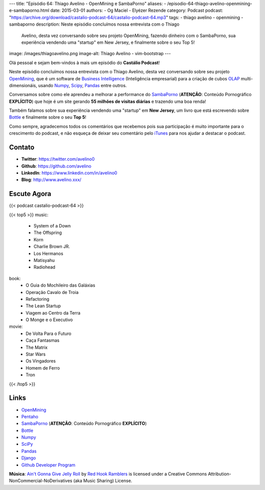 ---
title: "Episódio 64: Thiago Avelino - OpenMining e SambaPorno"
aliases:
- /episodio-64-thiago-avelino-openmining-e-sambaporno.html
date: 2015-03-01
authors:
- Og Maciel
- Elyézer Rezende
category: Podcast
podcast: "https://archive.org/download/castalio-podcast-64/castalio-podcast-64.mp3"
tags:
- thiago avelino
- openmining
- sambaporno
description: Neste episódio concluímos nossa entrevista com o Thiago
              Avelino, desta vez conversando sobre seu projeto
              OpenMining, fazendo dinheiro com o SambaPorno, sua
              experiência vendendo uma "startup" em New Jersey, e
              finalmente sobre o seu Top 5!
image: /images/thiagoavelino.png
image-alt: Thiago Avelino - vim-bootstrap
---

Olá pessoal e sejam bem-vindos à mais um episódio do **Castálio Podcast**!

Neste episódio concluímos nossa entrevista com o Thiago Avelino, desta vez conversando sobre seu projeto `OpenMining`_, que é um software de `Business Intelligence`_ (Inteligência empresarial) para a criação de cubos `OLAP`_ multi-dimensionáis, usando `Numpy`_, `Scipy`_, `Pandas`_ entre outros.

Conversamos sobre como ele aprendeu a melhorar a performance do `SambaPorno`_ (**ATENÇÃO**: Conteúdo Pornográfico **EXPLÍCITO**) que hoje é um site gerando **55 milhões de visitas diárias** e trazendo uma boa renda!

Também falamos sobre sua experiência vendendo uma "startup" em **New Jersey**, um livro que está escrevendo sobre `Bottle`_ e finalmente sobre o seu **Top 5**!

Como sempre, agradecemos todos os comentários que recebemos pois sua participação é muito importante para o crescimento do podcast, e não esqueça de deixar seu comentário pelo `iTunes`_ para nos ajudar a destacar o podcast.

.. more

Contato
-------
* **Twitter**: https://twitter.com/avelino0
* **Github**: https://github.com/avelino
* **LinkedIn**: https://www.linkedin.com/in/avelino0
* **Blog**: http://www.avelino.xxx/

Escute Agora
------------

{{< podcast castalio-podcast-64 >}}

{{< top5 >}}
music:
    * System of a Down
    * The Offspring
    * Korn
    * Charlie Brown JR.
    * Los Hermanos
    * Matisyahu
    * Radiohead
book:
    * O Guia do Mochileiro das Galáxias
    * Operação Cavalo de Troia
    * Refactoring
    * The Lean Startup
    * Viagem ao Centro da Terra
    * O Monge e o Executivo
movie:
    * De Volta Para o Futuro
    * Caça Fantasmas
    * The Matrix
    * Star Wars
    * Os Vingadores
    * Homem de Ferro
    * Tron
{{< /top5 >}}

Links
-----
* `OpenMining`_
* `Pentaho`_
* `SambaPorno`_ (**ATENÇÃO**: Conteúdo Pornográfico **EXPLÍCITO**)
* `Bottle`_
* `Numpy`_
* `SciPy`_
* `Pandas`_
* `Django`_
* `Github Developer Program`_

.. class:: alert alert-info

        **Música**: `Ain't Gonna Give Jelly Roll`_ by `Red Hook Ramblers`_ is licensed under a Creative Commons Attribution-NonCommercial-NoDerivatives (aka Music Sharing) License.

.. Mentioned
.. _iTunes: https://itunes.apple.com/br/podcast/castalio-podcast/id446259197
.. _Página do Castálio no Facebook: https://www.facebook.com/castaliopod
.. _OpenMining: http://openmining.io
.. _Pentaho: http://www.pentaho.com/
.. _SambaPorno: http://www.sambaporno.com
.. _Business Intelligence: http://pt.wikipedia.org/wiki/Intelig%C3%AAncia_empresarial
.. _OLAP: https://gist.github.com/elyezer/pt.wikipedia.org/wiki/OLAP
.. _Bottle: http://bottlepy.org/docs/dev/index.html
.. _Numpy: http://www.numpy.org/
.. _SciPy: http://www.scipy.org/
.. _Pandas: http://pandas.pydata.org/
.. _Django: https://www.djangoproject.com/
.. _Github Developer Program: https://developer.github.com/program/


.. Footer
.. _Ain't Gonna Give Jelly Roll: http://freemusicarchive.org/music/Red_Hook_Ramblers/Live__WFMU_on_Antique_Phonograph_Music_Program_with_MAC_Feb_8_2011/Red_Hook_Ramblers_-_12_-_Aint_Gonna_Give_Jelly_Roll
.. _Red Hook Ramblers: http://www.redhookramblers.com/
